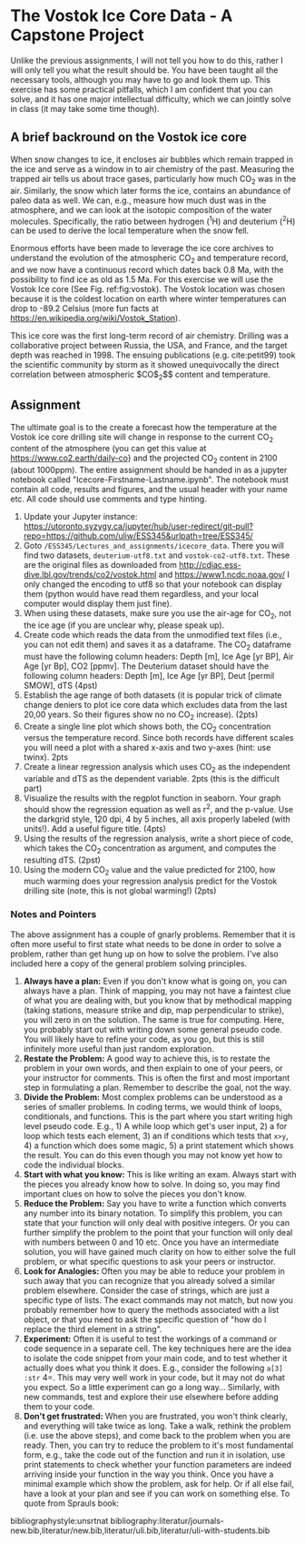 #+STARTUP: showall
#+OPTIONS: todo:nil tasks:nil tags:nil toc:nil
#+OPTIONS: d:(not "results")
#+PROPERTY: header-args :eval never-export
#+EXCLUDE_TAGS: noexport
#+LATEX_HEADER: \usepackage{breakurl}
#+LATEX_HEADER: \usepackage{newuli}
#+LATEX_HEADER: \usepackage{natbib}
#+LATEX_HEADER: \usepackage{uli-german-paragraphs}


* The Vostok Ice Core Data - A Capstone Project


Unlike the previous assignments, I will not tell you how to do
this, rather I will only tell you what the result should be. You have
been taught all the necessary tools, although you may have to go and
look them up. This exercise has some practical pitfalls, which I am
confident that you can solve, and it has one major intellectual
difficulty, which we can jointly solve in class (it may take some time
though).

** A brief backround on the Vostok ice core

When snow changes to ice, it encloses air bubbles which remain trapped
in the ice and serve as a window in to air chemistry of the
past. Measuring the trapped air tells us about trace gases,
particularly how much CO$_2$ was in the air. Similarly, the snow which
later forms the ice, contains an abundance of paleo data as well. We
can, e.g., measure how much dust was in the atmosphere, and we can
look at the isotopic composition of the water molecules. Specifically,
the ratio between hydrogen (^{1}H) and deuterium (^{2}H) can be used to
derive the local temperature when the snow fell.

Enormous efforts have been made to leverage the ice core archives to
understand the evolution of the atmospheric CO$_2$ and temperature
record, and we now have a continuous record which dates back 0.8 Ma,
with the possibility to find ice as old as 1.5 Ma.  For this exercise
we will use the Vostok Ice core (See Fig. ref:fig:vostok).  The Vostok
location was chosen because it is the coldest location on earth where
winter temperatures can drop to -89.2 Celsius (more fun facts at
https://en.wikipedia.org/wiki/Vostok_Station).
#+CAPTION: Map of Antarctica with the Location of the Vostok Icecore in red
#+CAPTION: Source: http://maps.apps.pgc.umn.edu/id/2365, Downloaded Nov 25^{th}, 2019
#+LABEL:fig:vostok
#+ATTR_LATEX: :width 12cm
[[file:Antarctica_2019-11-25_14-36-20.jpg]] 
This ice core was the first
long-term record of air chemistry. Drilling was a collaborative
project between Russia, the USA, and France, and the target depth was
reached in 1998. The ensuing publications (e.g. cite:petit99) took the
scientific community by storm as it showed unequivocally the direct
correlation between atmospheric $CO$_2$$ content and temperature.  

** Assignment
The ultimate goal is to the create a forecast how the temperature at
the Vostok ice core drilling site will change in response to the
current CO$_2$ content of the atmosphere (you can get this value at
https://www.co2.earth/daily-co} and the projected CO$_2$ content in 2100
(about 1000ppm). The entire assignment should be handed in as a
jupyter notebook called "Icecore-Firstname-Lastname.ipynb". The
notebook must contain all code, results and figures, and the usual
header with your name etc. All code should use comments and type
hinting.

  1) Update your Jupyter instance:
     https://utoronto.syzygy.ca/jupyter/hub/user-redirect/git-pull?repo=https://github.com/uliw/ESS345&urlpath=tree/ESS345/
  2) Goto =/ESS345/Lectures_and_assignments/icecore_data=. There you
     will find two datasets, =deuterium-utf8.txt= and
     =vostok-co2-utf8.txt=. These are the original files as downloaded
     from [[http://cdiac.ess-dive.lbl.gov/trends/co2/vostok.html]] and
     [[https://www1.ncdc.noaa.gov/pub/data/paleo/icecore/antarctica/vostok/deutnat.txt][https://www1.ncdc.noaa.gov/]] I only changed the encoding to utf8
     so that your notebook can display them (python would have read
     them regardless, and your local computer would display them just
     fine).
  3) When using these datasets, make sure you use the air-age for CO$_2$,
     not the ice age (if you are unclear why, please speak up).
  4) Create code which reads the data from the unmodified text files
     (i.e., you can not edit them) and saves it as a dataframe. The
     CO$_2$ dataframe must have the following column headers: Depth [m],
     Ice Age [yr BP], Air Age [yr Bp], CO2 [ppmv]. The Deuterium
     dataset should have the following column headers: Depth [m], Ice
     Age [yr BP], Deut [permil SMOW], dTS (4pst)
  5) Establish the age range of both datasets (it is popular trick of
     climate change deniers to plot ice core data which excludes data
     from the last 20,00 years. So their figures show no no CO$_2$
     increase). (2pts)
  6) Create a single line plot which shows both, the CO$_2$ concentration
     versus the temperature record. Since both records have different
     scales you will need a plot with a shared x-axis and two y-axes
     (hint: use twinx). 2pts
  7) Create a linear regression analysis which uses CO$_2$ as the
     independent variable and dTS as the dependent variable. 2pts
     (this is the difficult part)
  8) Visualize the results with the regplot function in seaborn. Your
     graph should show the regression equation as well as r^2, and the
     p-value. Use the darkgrid style, 120 dpi, 4 by 5 inches, all axis
     properly labeled (with units!). Add a useful figure title. (4pts)
  9) Using the results of the regression analysis, write a short piece
     of code, which takes the CO$_2$ concentration as argument, and
     computes the resulting dTS. (2pst)
  10) Using the modern CO$_2$ value and the value predicted for 2100,
      how much warming does your regression analysis predict for the
      Vostok drilling site (note, this is not global warming!) (2pts)
  
*** Notes and Pointers
The above assignment has a couple of gnarly problems. Remember that it
is often more useful to first state what needs to be done in order to
solve a problem, rather than get hung up on how to solve the
problem. I've also included here a copy of the general problem solving
principles.


 1. *Always have a plan:* Even if you don't know what is going on, you
    can always have a plan. Think of mapping, you may not have a
    faintest clue of what you are dealing with, but you know that by
    methodical mapping (taking stations, measure strike and dip, map
    perpendicular to strike), you will zero in on the solution. The
    same is true for computing.  Here, you probably start out with
    writing down some general pseudo code. You will likely have to
    refine your code, as you go, but this is still infinitely more
    useful than just random exploration.
 2. *Restate the Problem:* A good way to achieve this, is to restate
    the problem in your own words, and then explain to one of your
    peers, or your instructor for comments. This is often the first
    and most important step in formulating a plan. Remember to
    describe the goal, not the way.
 3. *Divide the Problem:* Most complex problems can be understood as a
    series of smaller problems. In coding terms, we would think of
    loops, conditionals, and functions. This is the part where you
    start writing high level pseudo code. E.g., 1) A while loop which
    get's user input, 2) a for loop which tests each element, 3) an if
    conditions which tests that =x>y=, 4) a function which does some
    magic, 5) a print statement which shows the result.  You can do
    this even though you may not know yet how to code the individual
    blocks. 
 4. *Start with what you know:* This is like writing an exam. Always
    start with the pieces you already know how to solve. In doing so,
    you may find important clues on how to solve the pieces you don't
    know.
 5. *Reduce the Problem:* Say you have to write a function which
    converts any number into its binary notation. To simplify this
    problem, you can state that your function will only deal with
    positive integers. Or you can further simplify the problem to the
    point that your function will only deal with numbers between 0 and
    10 etc. Once you have an intermediate solution, you will have
    gained much clarity on how to either solve the full problem, or
    what specific questions to ask your peers or instructor.
 6. *Look for Analogies:* Often you may be able to reduce your problem
    in such away that you can recognize that you already solved a
    similar problem elsewhere. Consider the case of strings, which are
    just a specific type of lists. The exact commands may not match,
    but now you probably remember how to query the methods associated
    with a list object, or that you need to ask the specific question
    of "how do I replace the third element in a string".
 7. *Experiment:* Often it is useful to test the workings of a command
    or code sequence in a separate cell.  The key techniques here are
    the idea to isolate the code snippet from your main code, and to
    test whether it actually does what you think it does. E.g.,
    consider the following =a[3] :str= 4=. This may very well work in
    your code, but it may not do what you expect. So a little
    experiment can go a long way... Similarly, with new commands, test
    and explore their use elsewhere before adding them to your code.
 8. *Don't get frustrated:* When you are frustrated, you won't think
    clearly, and everything will take twice as long.  Take a walk,
    rethink the problem (i.e. use the above steps), and come back to
    the problem when you are ready. Then, you can try to reduce the
    problem to it's most fundamental form, e.g., take the code out of
    the function and run it in isolation, use print statements to
    check whether your function parameters are indeed arriving inside
    your function in the way you think. Once you have a minimal
    example which show the problem, ask for help. Or if all else fail,
    have a look at your plan and see if you can work on something
    else.  To quote from Sprauls book:



bibliographystyle:unsrtnat
bibliography:literatur/journals-new.bib,literatur/new.bib,literatur/uli.bib,literatur/uli-with-students.bib
